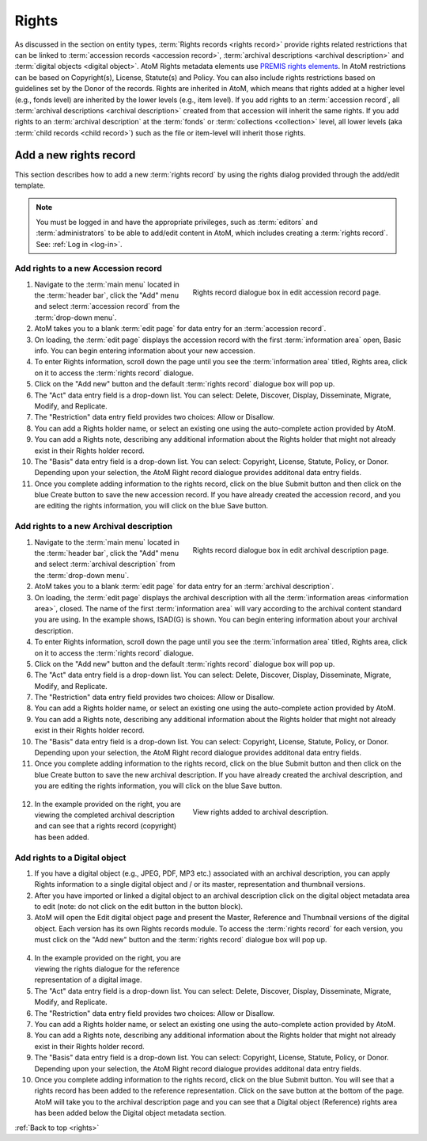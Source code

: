 .. _rights:

======
Rights
======

As discussed in the section on entity types,
:term:`Rights records <rights record>` provide rights related restrictions
that can be linked to :term:`accession records <accession record>`,
:term:`archival descriptions <archival description>` and
:term:`digital objects <digital object>`. AtoM Rights metadata elements use
`PREMIS rights elements <http://www.loc.gov/standards/premis/>`__. In AtoM
restrictions can be based on Copyright(s), License, Statute(s) and Policy.
You can also include rights restrictions based on guidelines set by the
Donor of the records. Rights are inherited in AtoM, which means that rights
added at a higher level (e.g., fonds level) are inherited by the lower levels
(e.g., item level). If you add rights to an
:term:`accession record`, all
:term:`archival descriptions <archival description>` created from that
accession will inherit the same rights. If you add rights to an
:term:`archival description` at the :term:`fonds` or
:term:`collections <collection>` level, all lower levels (aka
:term:`child records <child record>`) such as the file or item-level will
inherit those rights.

Add a new rights record
=======================

This section describes how to add a new :term:`rights record` by using the
rights dialog provided through the add/edit template.

.. NOTE::
   You must be logged in and have the appropriate privileges, such as
   :term:`editors` and :term:`administrators` to be able to add/edit content
   in AtoM, which includes creating a :term:`rights record`.
   See: :ref:`Log in <log-in>`.

Add rights to a new Accession record
------------------------------------

.. figure:: images/accession-rights.png
   :align: right
   :figwidth: 50%
   :width: 100%
   :alt: Rights record dialogue box in edit accession record page

   Rights record dialogue box in edit accession record page.


1. Navigate to the :term:`main menu` located in the :term:`header bar`, click
   the "Add" menu and select :term:`accession record` from the
   :term:`drop-down menu`.

2. AtoM takes you to a blank :term:`edit page` for data entry for an
   :term:`accession record`.

3. On loading, the :term:`edit page` displays the accession record with the
   first :term:`information area` open, Basic info. You can begin entering
   information about your new accession.

4. To enter Rights information, scroll down the page until you see the
   :term:`information area` titled, Rights area, click on it to access the
   :term:`rights record` dialogue.

5. Click on the "Add new" button and the default :term:`rights record`
   dialogue box will pop up.

6. The "Act" data entry field is a drop-down list. You can select: Delete,
   Discover, Display, Disseminate, Migrate, Modify, and Replicate.

7. The "Restriction" data entry field provides two choices: Allow or
   Disallow.

8. You can add a Rights holder name, or select an existing one using the
   auto-complete action provided by AtoM.

9. You can add a Rights note, describing any additional information about the
   Rights holder that might not already exist in their Rights holder record.

10. The "Basis" data entry field is a drop-down list. You can select:
    Copyright, License, Statute, Policy, or Donor. Depending upon your
    selection, the AtoM Right record dialogue provides additonal data entry
    fields.

11. Once you complete adding information to the rights record, click on the
    blue Submit button and then click on the blue Create button to save the
    new accession record. If you have already created the accession record,
    and you are editing the rights information, you will click on the blue
    Save button.

Add rights to a new Archival description
----------------------------------------

.. figure:: images/archdescription-rights.*
   :align: right
   :figwidth: 50%
   :width: 100%
   :alt: Rights record dialogue box in edit archival description page

   Rights record dialogue box in edit archival description page.


1. Navigate to the :term:`main menu` located in the :term:`header bar`,
   click the "Add" menu and select :term:`archival description` from the
   :term:`drop-down menu`.

2. AtoM takes you to a blank :term:`edit page` for data entry for an
   :term:`archival description`.

3. On loading, the :term:`edit page` displays the archival description with
   all the :term:`information areas <information area>`, closed. The name of
   the first :term:`information area` will vary according to the archival
   content standard you are using. In the example shows, ISAD(G) is shown.
   You can begin entering information about your archival description.

4. To enter Rights information, scroll down the page until you see the
   :term:`information area` titled, Rights area, click on it to access the
   :term:`rights record` dialogue.

5. Click on the "Add new" button and the default :term:`rights record`
   dialogue box will pop up.

6. The "Act" data entry field is a drop-down list. You can select: Delete,
   Discover, Display, Disseminate, Migrate, Modify, and Replicate.

7. The "Restriction" data entry field provides two choices: Allow or
   Disallow.

8. You can add a Rights holder name, or select an existing one using the
   auto-complete action provided by AtoM.

9. You can add a Rights note, describing any additional information about the
   Rights holder that might not already exist in their Rights holder record.

10. The "Basis" data entry field is a drop-down list. You can select:
    Copyright, License, Statute, Policy, or Donor. Depending upon your
    selection, the AtoM Right record dialogue provides additonal data entry
    fields.

11. Once you complete adding information to the rights record, click on the
    blue Submit button and then click on the blue Create button to save the
    new archival description. If you have already created the archival
    description, and you are editing the rights information, you will click
    on the blue Save button.


  .. figure:: images/recordrights.*
   :align: right
   :figwidth: 50%
   :width: 100%
   :alt: View rights added to archival description

   View rights added to archival description.


12. In the example provided on the right, you are viewing the completed
    archival description and can see that a rights record (copyright) has
    been added.

Add rights to a Digital object
------------------------------

1. If you have a digital object (e.g., JPEG, PDF, MP3 etc.) associated with
   an archival description, you can apply Rights information to a single
   digital object and / or its master, representation and thumbnail versions.

2. After you have imported or linked a digital object to an archival description
   click on the digital object metadata area to edit (note: do not click on
   the edit button in the button block).

3. AtoM will open the Edit digital object page and present the Master,
   Reference and Thumbnail versions of the digital object. Each version has
   its own Rights records module. To access the :term:`rights record` for each
   version, you must click on the "Add new" button and the :term:`rights
   record` dialogue box will pop up.


  .. figure:: images/.digitalobject-rights*
   :align: right
   :figwidth: 50%
   :width: 100%
   :alt: View rights record dialogue box in Edit digital object page


4. In the example provided on the right, you are viewing the rights dialogue
   for the reference representation of a digital image.

5. The "Act" data entry field is a drop-down list. You can select: Delete,
   Discover, Display, Disseminate, Migrate, Modify, and Replicate.

6. The "Restriction" data entry field provides two choices: Allow or
   Disallow.

7. You can add a Rights holder name, or select an existing one using the
   auto-complete action provided by AtoM.

8. You can add a Rights note, describing any additional information about the
   Rights holder that might not already exist in their Rights holder record.

9. The "Basis" data entry field is a drop-down list. You can select:
   Copyright, License, Statute, Policy, or Donor. Depending upon your
   selection, the AtoM Right record dialogue provides additonal data entry
   fields.

10. Once you complete adding information to the rights record, click on the
    blue Submit button. You will see that a rights record has been added to
    the reference representation. Click on the save button at the bottom of
    the page. AtoM will take you to the archival description page and you can
    see that a Digital object (Reference) rights area has been added below the
    Digital object metadata section.

:ref:`Back to top <rights>`